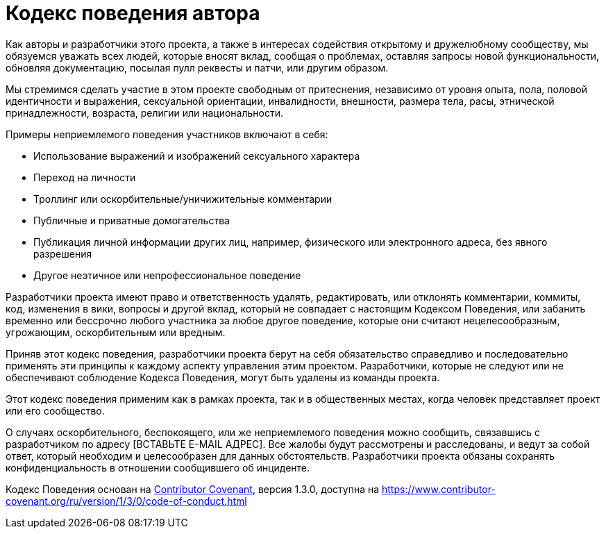 = Кодекс поведения автора

Как авторы и разработчики этого проекта, а также в интересах содействия открытому
и дружелюбному сообществу, мы обязуемся уважать всех людей,
которые вносят вклад, сообщая о проблемах, оставляя запросы новой
функциональности, обновляя документацию, посылая пулл реквесты и патчи,
или другим образом.

Мы стремимся сделать участие в этом проекте свободным от притеснения,
независимо от уровня опыта, пола, половой идентичности и выражения,
сексуальной ориентации, инвалидности, внешности, размера тела, расы,
этнической принадлежности, возраста, религии или национальности.

Примеры неприемлемого поведения участников включают в себя:

* Использование выражений и изображений сексуального характера
* Переход на личности
* Троллинг или оскорбительные/уничижительные комментарии
* Публичные и приватные домогательства
* Публикация личной информации других лиц, например,
физического или электронного адреса, без явного разрешения
* Другое неэтичное или непрофессиональное поведение

Разработчики проекта имеют право и ответственность удалять, редактировать,
или отклонять комментарии, коммиты, код, изменения в вики,
вопросы и другой вклад, который не совпадает с настоящим Кодексом Поведения,
или забанить временно или бессрочно любого участника за любое другое поведение,
которые они считают нецелесообразным, угрожающим, оскорбительным или вредным.

Приняв этот кодекс поведения, разработчики проекта берут на себя обязательство
справедливо и последовательно применять эти принципы к каждому
аспекту управления этим проектом.
Разработчики, которые не следуют или не обеспечивают
соблюдение Кодекса Поведения, могут быть удалены из команды проекта.

Этот кодекс поведения применим как в рамках проекта,
так и в общественных местах, когда человек представляет
проект или его сообщество.

О случаях оскорбительного, беспокоящего, или же неприемлемого поведения
можно сообщить, связавшись с разработчиком по адресу [ВСТАВЬТЕ E-MAIL АДРЕС].
Все жалобы будут рассмотрены и расследованы, и ведут за собой ответ, который
необходим и целесообразен для данных обстоятельств.
Разработчики проекта обязаны сохранять конфиденциальность
в отношении сообщившего об инциденте.

Кодекс Поведения основан на link:https://www.contributor-covenant.org[Contributor Covenant],
версия 1.3.0, доступна на
https://www.contributor-covenant.org/ru/version/1/3/0/code-of-conduct.html

